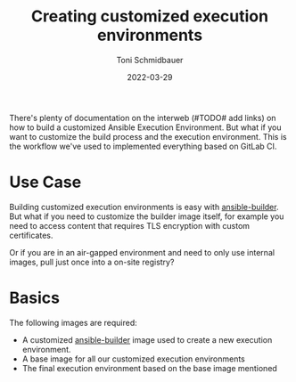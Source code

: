 #+title: Creating customized execution environments
#+author: Toni Schmidbauer
#+lastmod: [2022-03-29 Tue 08:47]
#+categories[]: Ansible
#+draft: true
#+variable: value
#+date: 2022-03-29
#+list[]: value_1 value_2 value_3

There's plenty of documentation on the interweb (#TODO# add links) on
how to build a customized Ansible Execution Environment. But what if
you want to customize the build process and the execution
environment. This is the workflow we've used to implemented everything
based on GitLab CI.

* Use Case

Building customized execution environments is easy with
_ansible-builder_. But what if you need to customize the builder image
itself, for example you need to access content that requires TLS
encryption with custom certificates.

Or if you are in an air-gapped environment and need to only use
internal images, pull just once into a on-site registry?

* Basics

The following images are required:

- A customized _ansible-builder_ image used to create a new execution
  environment.
- A base image for all our customized execution environments
- The final execution environment based on the base image mentioned
